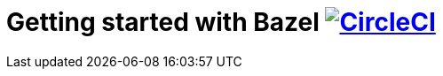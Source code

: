 = Getting started with Bazel image:https://circleci.com/gh/bmuschko/getting-started-bazel.svg?style=svg["CircleCI", link="https://circleci.com/gh/bmuschko/getting-started-bazel"]
